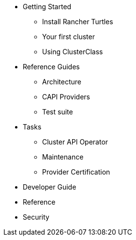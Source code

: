 * Getting Started
** Install Rancher Turtles
** Your first cluster
** Using ClusterClass
* Reference Guides
** Architecture
** CAPI Providers
** Test suite
* Tasks
** Cluster API Operator
** Maintenance
** Provider Certification
* Developer Guide
* Reference
* Security